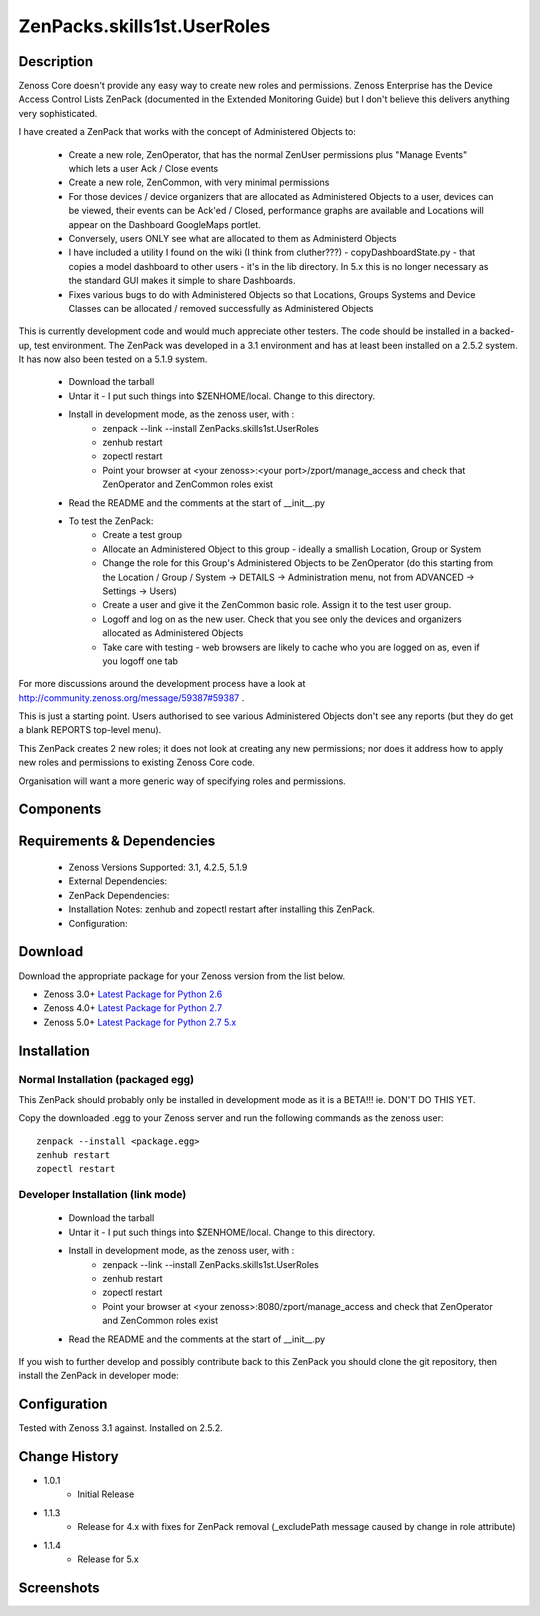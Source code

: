 ==========================
ZenPacks.skills1st.UserRoles
==========================

Description
===========


Zenoss Core doesn't provide any easy way to create new roles and permissions.  Zenoss Enterprise has the Device Access Control Lists ZenPack (documented in the Extended Monitoring Guide) but I don't believe this delivers anything very sophisticated.

 

I have created a ZenPack that works with the concept of Administered Objects to:

    * Create a new role, ZenOperator, that has the normal ZenUser permissions plus "Manage Events" which lets a user Ack / Close events
    * Create a new role, ZenCommon, with very minimal permissions
    * For those devices / device organizers that are allocated as Administered Objects to a user,  devices can be viewed, their events can be Ack'ed / Closed, performance graphs are available and Locations will appear on the Dashboard GoogleMaps portlet.
    * Conversely, users ONLY see what are allocated to them as Administerd Objects
    * I have included a utility I found on the wiki (I think from cluther???) - copyDashboardState.py - that copies a model dashboard to other users - it's in the lib directory.  In 5.x this is no longer necessary as the standard GUI makes it simple to share Dashboards.
    * Fixes various bugs to do with Administered Objects so that Locations, Groups Systems and Device Classes can be allocated / removed successfully as Administered Objects

This is currently development code and would much appreciate other testers.  The code should be installed in a backed-up, test environment.  The ZenPack was developed in a 3.1 environment and has at least been installed on a 2.5.2 system. It has now also been tested on a 5.1.9 system.

    * Download the tarball
    * Untar it - I put such things into $ZENHOME/local.  Change to this directory.
    * Install in development mode, as the zenoss user, with :
        * zenpack --link --install ZenPacks.skills1st.UserRoles
        * zenhub restart
        * zopectl restart
        * Point your browser at <your zenoss>:<your port>/zport/manage_access and check that ZenOperator and ZenCommon roles exist
    * Read the README and the comments at the start of __init__.py
    * To test the ZenPack:
        * Create a test group
        * Allocate an Administered Object to this group - ideally a smallish Location, Group or System
        * Change the role for this Group's Administered Objects to be ZenOperator (do this starting from the Location / Group / System -> DETAILS -> Administration menu, not from ADVANCED -> Settings -> Users)
        * Create a user and give it the ZenCommon basic role.  Assign it to the test user group.
        * Logoff and log on as the new user.  Check that you see only the devices and organizers allocated as Administered Objects
        * Take care with testing - web browsers are likely to cache who you are logged on as, even if you logoff one tab

 
For more discussions around the development process have a look at http://community.zenoss.org/message/59387#59387 .

This is just a starting point.  Users authorised to see various Administered Objects don't see any reports (but they do get a blank REPORTS top-level menu).

This ZenPack creates 2 new roles; it does not look at creating any new permissions; nor does it address how to apply new roles and permissions to existing Zenoss Core code.

Organisation will want a more generic way of specifying roles and permissions.

 


Components
==========

         

Requirements & Dependencies
===========================

    * Zenoss Versions Supported: 3.1, 4.2.5, 5.1.9
    * External Dependencies: 
    * ZenPack Dependencies:
    * Installation Notes: zenhub and zopectl restart after installing this ZenPack.
    * Configuration: 

Download
========
Download the appropriate package for your Zenoss version from the list
below.

* Zenoss 3.0+ `Latest Package for Python 2.6`_
* Zenoss 4.0+ `Latest Package for Python 2.7`_
* Zenoss 5.0+ `Latest Package for Python 2.7 5.x`_

Installation
============
Normal Installation (packaged egg)
----------------------------------
 
This ZenPack should probably only be installed in development mode as it is a BETA!!! ie. DON'T DO THIS YET.

Copy the downloaded .egg to your Zenoss server and run the following commands as the zenoss
user::

   zenpack --install <package.egg>
   zenhub restart
   zopectl restart

Developer Installation (link mode)
----------------------------------

    * Download the tarball
    * Untar it - I put such things into $ZENHOME/local.  Change to this directory.
    * Install in development mode, as the zenoss user, with :
        * zenpack --link --install ZenPacks.skills1st.UserRoles
        * zenhub restart
        * zopectl restart
        * Point your browser at <your zenoss>:8080/zport/manage_access and check that ZenOperator and ZenCommon roles exist
    * Read the README and the comments at the start of __init__.py

If you wish to further develop and possibly contribute back to this 
ZenPack you should clone the git repository, then install the ZenPack in
developer mode::


Configuration
=============

Tested with Zenoss 3.1 against. Installed on 2.5.2.

Change History
==============
* 1.0.1
   * Initial Release
* 1.1.3
   * Release for 4.x with fixes for ZenPack removal (_excludePath message caused by change in role attribute) 
* 1.1.4
   * Release for 5.x 

Screenshots
===========
|myScreenshot|


.. External References Below. Nothing Below This Line Should Be Rendered

.. _Latest Package for Python 2.6: https://github.com/jcurry/ZenPacks.skills1st.UserRoles/blob/master/dist/ZenPacks.skills1st.UserRoles-1.0.1-py2.6.egg?raw=true
.. _Latest Package for Python 2.7: https://github.com/jcurry/ZenPacks.skills1st.UserRoles/blob/4.x/dist/ZenPacks.skills1st.UserRoles-1.1.3-py2.7.egg?raw=true
.. _Latest Package for Python 2.7 5.x: https://github.com/jcurry/ZenPacks.skills1st.UserRoles/blob/5.x/dist/ZenPacks.skills1st.UserRoles-1.1.4-py2.7.egg?raw=true

.. |myScreenshot| image:: http://github.com/jcurry/ZenPacks.skills1st.UserRoles/raw/master/screenshots/myScreenshot.jpg

                                                                        

